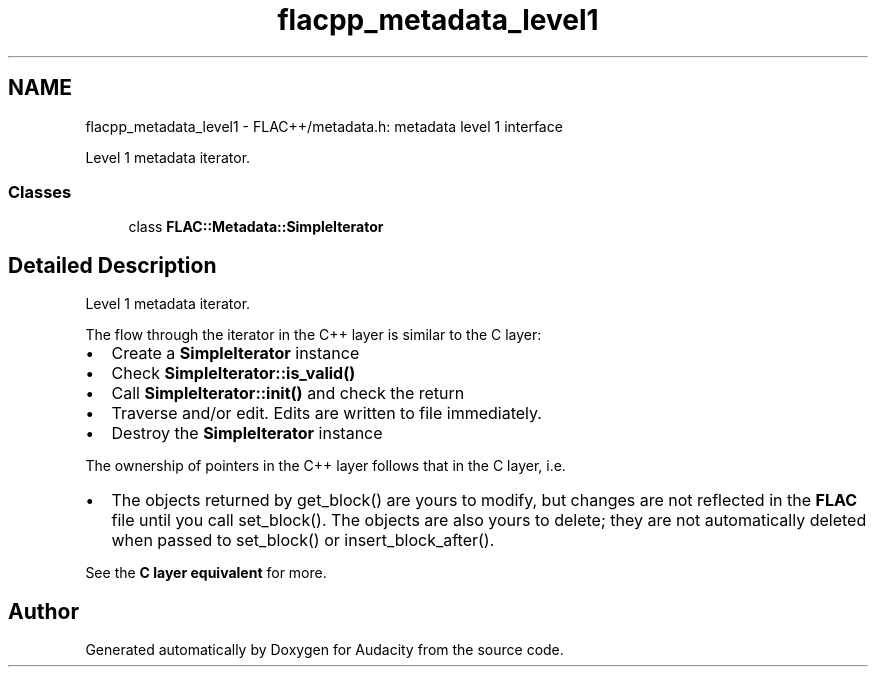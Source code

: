 .TH "flacpp_metadata_level1" 3 "Thu Apr 28 2016" "Audacity" \" -*- nroff -*-
.ad l
.nh
.SH NAME
flacpp_metadata_level1 \- FLAC++/metadata\&.h: metadata level 1 interface
.PP
Level 1 metadata iterator\&.  

.SS "Classes"

.in +1c
.ti -1c
.RI "class \fBFLAC::Metadata::SimpleIterator\fP"
.br
.in -1c
.SH "Detailed Description"
.PP 
Level 1 metadata iterator\&. 

The flow through the iterator in the C++ layer is similar to the C layer:
.IP "\(bu" 2
Create a \fBSimpleIterator\fP instance
.IP "\(bu" 2
Check \fBSimpleIterator::is_valid()\fP
.IP "\(bu" 2
Call \fBSimpleIterator::init()\fP and check the return
.IP "\(bu" 2
Traverse and/or edit\&. Edits are written to file immediately\&.
.IP "\(bu" 2
Destroy the \fBSimpleIterator\fP instance
.PP
.PP
The ownership of pointers in the C++ layer follows that in the C layer, i\&.e\&.
.IP "\(bu" 2
The objects returned by get_block() are yours to modify, but changes are not reflected in the \fBFLAC\fP file until you call set_block()\&. The objects are also yours to delete; they are not automatically deleted when passed to set_block() or insert_block_after()\&.
.PP
.PP
See the \fBC layer equivalent \fP for more\&. 
.SH "Author"
.PP 
Generated automatically by Doxygen for Audacity from the source code\&.
